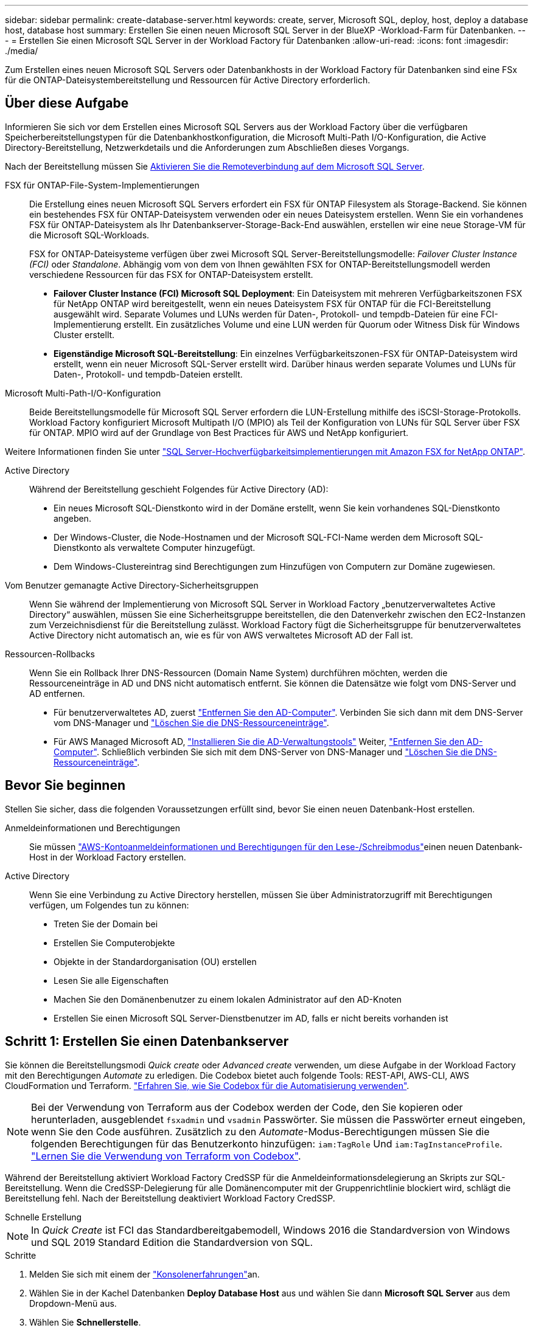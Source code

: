 ---
sidebar: sidebar 
permalink: create-database-server.html 
keywords: create, server, Microsoft SQL, deploy, host, deploy a database host, database host 
summary: Erstellen Sie einen neuen Microsoft SQL Server in der BlueXP -Workload-Farm für Datenbanken. 
---
= Erstellen Sie einen Microsoft SQL Server in der Workload Factory für Datenbanken
:allow-uri-read: 
:icons: font
:imagesdir: ./media/


[role="lead"]
Zum Erstellen eines neuen Microsoft SQL Servers oder Datenbankhosts in der Workload Factory für Datenbanken sind eine FSx für die ONTAP-Dateisystembereitstellung und Ressourcen für Active Directory erforderlich.



== Über diese Aufgabe

Informieren Sie sich vor dem Erstellen eines Microsoft SQL Servers aus der Workload Factory über die verfügbaren Speicherbereitstellungstypen für die Datenbankhostkonfiguration, die Microsoft Multi-Path I/O-Konfiguration, die Active Directory-Bereitstellung, Netzwerkdetails und die Anforderungen zum Abschließen dieses Vorgangs.

Nach der Bereitstellung müssen Sie <<Schritt 2: Aktivieren Sie die Remoteverbindung auf dem Microsoft SQL Server,Aktivieren Sie die Remoteverbindung auf dem Microsoft SQL Server>>.

FSX für ONTAP-File-System-Implementierungen:: Die Erstellung eines neuen Microsoft SQL Servers erfordert ein FSX für ONTAP Filesystem als Storage-Backend. Sie können ein bestehendes FSX für ONTAP-Dateisystem verwenden oder ein neues Dateisystem erstellen. Wenn Sie ein vorhandenes FSX für ONTAP-Dateisystem als Ihr Datenbankserver-Storage-Back-End auswählen, erstellen wir eine neue Storage-VM für die Microsoft SQL-Workloads.
+
--
FSX for ONTAP-Dateisysteme verfügen über zwei Microsoft SQL Server-Bereitstellungsmodelle: _Failover Cluster Instance (FCI)_ oder _Standalone_. Abhängig vom von dem von Ihnen gewählten FSX for ONTAP-Bereitstellungsmodell werden verschiedene Ressourcen für das FSX for ONTAP-Dateisystem erstellt.

* *Failover Cluster Instance (FCI) Microsoft SQL Deployment*: Ein Dateisystem mit mehreren Verfügbarkeitszonen FSX für NetApp ONTAP wird bereitgestellt, wenn ein neues Dateisystem FSX für ONTAP für die FCI-Bereitstellung ausgewählt wird. Separate Volumes und LUNs werden für Daten-, Protokoll- und tempdb-Dateien für eine FCI-Implementierung erstellt. Ein zusätzliches Volume und eine LUN werden für Quorum oder Witness Disk für Windows Cluster erstellt.
* *Eigenständige Microsoft SQL-Bereitstellung*: Ein einzelnes Verfügbarkeitszonen-FSX für ONTAP-Dateisystem wird erstellt, wenn ein neuer Microsoft SQL-Server erstellt wird. Darüber hinaus werden separate Volumes und LUNs für Daten-, Protokoll- und tempdb-Dateien erstellt.


--
Microsoft Multi-Path-I/O-Konfiguration:: Beide Bereitstellungsmodelle für Microsoft SQL Server erfordern die LUN-Erstellung mithilfe des iSCSI-Storage-Protokolls. Workload Factory konfiguriert Microsoft Multipath I/O (MPIO) als Teil der Konfiguration von LUNs für SQL Server über FSX für ONTAP. MPIO wird auf der Grundlage von Best Practices für AWS und NetApp konfiguriert.


Weitere Informationen finden Sie unter link:https://aws.amazon.com/blogs/modernizing-with-aws/sql-server-high-availability-amazon-fsx-for-netapp-ontap/["SQL Server-Hochverfügbarkeitsimplementierungen mit Amazon FSX for NetApp ONTAP"^].

Active Directory:: Während der Bereitstellung geschieht Folgendes für Active Directory (AD):
+
--
* Ein neues Microsoft SQL-Dienstkonto wird in der Domäne erstellt, wenn Sie kein vorhandenes SQL-Dienstkonto angeben.
* Der Windows-Cluster, die Node-Hostnamen und der Microsoft SQL-FCI-Name werden dem Microsoft SQL-Dienstkonto als verwaltete Computer hinzugefügt.
* Dem Windows-Clustereintrag sind Berechtigungen zum Hinzufügen von Computern zur Domäne zugewiesen.


--
Vom Benutzer gemanagte Active Directory-Sicherheitsgruppen:: Wenn Sie während der Implementierung von Microsoft SQL Server in Workload Factory „benutzerverwaltetes Active Directory“ auswählen, müssen Sie eine Sicherheitsgruppe bereitstellen, die den Datenverkehr zwischen den EC2-Instanzen zum Verzeichnisdienst für die Bereitstellung zulässt. Workload Factory fügt die Sicherheitsgruppe für benutzerverwaltetes Active Directory nicht automatisch an, wie es für von AWS verwaltetes Microsoft AD der Fall ist.
Ressourcen-Rollbacks:: Wenn Sie ein Rollback Ihrer DNS-Ressourcen (Domain Name System) durchführen möchten, werden die Ressourceneinträge in AD und DNS nicht automatisch entfernt. Sie können die Datensätze wie folgt vom DNS-Server und AD entfernen.
+
--
* Für benutzerverwaltetes AD, zuerst link:https://learn.microsoft.com/en-us/powershell/module/activedirectory/remove-adcomputer?view=windowsserver2022-ps["Entfernen Sie den AD-Computer"^]. Verbinden Sie sich dann mit dem DNS-Server vom DNS-Manager und link:https://learn.microsoft.com/en-us/windows-server/networking/technologies/ipam/delete-dns-resource-records["Löschen Sie die DNS-Ressourceneinträge"^].
* Für AWS Managed Microsoft AD, link:https://docs.aws.amazon.com/directoryservice/latest/admin-guide/ms_ad_install_ad_tools.html["Installieren Sie die AD-Verwaltungstools"^] Weiter, link:https://learn.microsoft.com/en-us/powershell/module/activedirectory/remove-adcomputer?view=windowsserver2022-ps["Entfernen Sie den AD-Computer"^]. Schließlich verbinden Sie sich mit dem DNS-Server von DNS-Manager und link:https://learn.microsoft.com/en-us/windows-server/networking/technologies/ipam/delete-dns-resource-records["Löschen Sie die DNS-Ressourceneinträge"^].


--




== Bevor Sie beginnen

Stellen Sie sicher, dass die folgenden Voraussetzungen erfüllt sind, bevor Sie einen neuen Datenbank-Host erstellen.

Anmeldeinformationen und Berechtigungen:: Sie müssen link:https://docs.netapp.com/us-en/workload-setup-admin/add-credentials.html["AWS-Kontoanmeldeinformationen und Berechtigungen für den Lese-/Schreibmodus"^]einen neuen Datenbank-Host in der Workload Factory erstellen.
Active Directory:: Wenn Sie eine Verbindung zu Active Directory herstellen, müssen Sie über Administratorzugriff mit Berechtigungen verfügen, um Folgendes tun zu können:
+
--
* Treten Sie der Domain bei
* Erstellen Sie Computerobjekte
* Objekte in der Standardorganisation (OU) erstellen
* Lesen Sie alle Eigenschaften
* Machen Sie den Domänenbenutzer zu einem lokalen Administrator auf den AD-Knoten
* Erstellen Sie einen Microsoft SQL Server-Dienstbenutzer im AD, falls er nicht bereits vorhanden ist


--




== Schritt 1: Erstellen Sie einen Datenbankserver

Sie können die Bereitstellungsmodi _Quick create_ oder _Advanced create_ verwenden, um diese Aufgabe in der Workload Factory mit den Berechtigungen _Automate_ zu erledigen. Die Codebox bietet auch folgende Tools: REST-API, AWS-CLI, AWS CloudFormation und Terraform. link:https://docs.netapp.com/us-en/workload-setup-admin/use-codebox.html#how-to-use-codebox["Erfahren Sie, wie Sie Codebox für die Automatisierung verwenden"^].


NOTE: Bei der Verwendung von Terraform aus der Codebox werden der Code, den Sie kopieren oder herunterladen, ausgeblendet `fsxadmin` und `vsadmin` Passwörter. Sie müssen die Passwörter erneut eingeben, wenn Sie den Code ausführen. Zusätzlich zu den _Automate_-Modus-Berechtigungen müssen Sie die folgenden Berechtigungen für das Benutzerkonto hinzufügen: `iam:TagRole` Und `iam:TagInstanceProfile`. link:https://docs.netapp.com/us-en/workload-setup-admin/use-codebox.html#use-terraform-from-codebox["Lernen Sie die Verwendung von Terraform von Codebox"^].

Während der Bereitstellung aktiviert Workload Factory CredSSP für die Anmeldeinformationsdelegierung an Skripts zur SQL-Bereitstellung. Wenn die CredSSP-Delegierung für alle Domänencomputer mit der Gruppenrichtlinie blockiert wird, schlägt die Bereitstellung fehl. Nach der Bereitstellung deaktiviert Workload Factory CredSSP.

[role="tabbed-block"]
====
.Schnelle Erstellung
--

NOTE: In _Quick Create_ ist FCI das Standardbereitgabemodell, Windows 2016 die Standardversion von Windows und SQL 2019 Standard Edition die Standardversion von SQL.

.Schritte
. Melden Sie sich mit einem der link:https://docs.netapp.com/us-en/workload-setup-admin/console-experiences.html["Konsolenerfahrungen"^]an.
. Wählen Sie in der Kachel Datenbanken *Deploy Database Host* aus und wählen Sie dann *Microsoft SQL Server* aus dem Dropdown-Menü aus.
. Wählen Sie *Schnellerstelle*.
. Geben Sie unter *AWS settings* Folgendes an:
+
.. *AWS Credentials*: Wählen Sie AWS Credentials mit Automatisierungsberechtigungen aus, um den neuen Datenbank-Host bereitzustellen.
+
AWS-Anmeldeinformationen mit Lese-/Schreibberechtigungen ermöglichen der Workload Factory die Bereitstellung und Verwaltung des neuen Datenbankhosts von Ihrem AWS-Konto innerhalb der Workload Factory.

+
Mit AWS-Anmeldeinformationen mit Nur-Lese-Berechtigungen kann die Workload Factory eine CloudFormation-Vorlage generieren, die Sie in der AWS CloudFormation-Konsole verwenden können.

+
Wenn Sie keine AWS-Anmeldeinformationen in der Workload Factory haben und den neuen Server in der Workload Factory erstellen möchten, folgen Sie *Option 1*, um zur Seite Anmeldedaten zu gelangen. Fügen Sie die erforderlichen Anmeldeinformationen und Berechtigungen für den Lese-/Schreibmodus für Datenbank-Workloads manuell hinzu.

+
Wenn Sie das Formular zum Erstellen eines neuen Servers in der Workload Factory ausfüllen möchten, damit Sie eine vollständige YAML-Dateivorlage für die Bereitstellung in AWS CloudFormation herunterladen können, folgen Sie *Option 2*, um sicherzustellen, dass Sie über die erforderlichen Berechtigungen zum Erstellen des neuen Servers in AWS CloudFormation verfügen. Fügen Sie die erforderlichen Anmeldeinformationen und Berechtigungen für den _read_-Modus für Datenbank-Workloads manuell hinzu.

+
Optional können Sie eine teilweise ausgefüllte YAML-Dateivorlage aus der Codebox herunterladen, um den Stack außerhalb der Workload Factory ohne Anmeldeinformationen oder Berechtigungen zu erstellen. Wählen Sie *CloudFormation* aus der Dropdown-Liste in der Codebox aus, um die YAML-Datei herunterzuladen.

.. *Region & VPC*: Wählen Sie eine Region und ein VPC-Netzwerk.
+
Stellen Sie sicher, dass Bereitstellungssubnetze mit vorhandenen Schnittstellenendpunkten verknüpft sind und Sicherheitsgruppen den Zugriff auf das HTTPS-Protokoll (443) auf die ausgewählten Subnetze ermöglichen.

+
AWS-Serviceschnittstellen-Endpunkte (SQS, FSX, EC2, CloudWatch, CloudFormation, SSM) und der S3-Gateway-Endpunkt werden während der Bereitstellung erstellt, wenn nicht gefunden.

+
VPC-DNS-Attribute `EnableDnsSupport` und `EnableDnsHostnames` werden geändert, um die Auflösung der Endpunktadresse zu aktivieren, wenn sie nicht bereits auf festgelegt sind `true`.

+
Bei Verwendung eines Cross-VPC-DNS sollte die Sicherheitsgruppe für Endpunkte in der anderen VPC, in der sich der DNS befindet, Port 443 für Bereitstellungssubnetze freigeben. Andernfalls sollten Sie beim Beitritt zu einem Cross-VPC-Active Directory einen DNS-Resolver aus der lokalen VPC bereitstellen. In einer Umgebung mit mehreren replizierten Domänencontrollern können Sie, wenn einige Domänencontroller vom Subnetz aus nicht erreichbar sind, *zu CloudFormation umleiten* und Folgendes eingeben:  `Preferred domain controller` um eine Verbindung mit Active Directory herzustellen.

.. *Verfügbarkeitszonen*: Wählen Sie Verfügbarkeitszonen und Subnetze gemäß dem Failover Cluster Instance (FCI)-Bereitstellungsmodell aus.
+

NOTE: FCI-Implementierungen werden nur in Konfigurationen mit Multiple Availability Zone (MAZ) FSX for ONTAP unterstützt.

+
... Wählen Sie im Feld *Clusterkonfiguration - Knoten 1* die primäre Verfügbarkeitszone für die MAZ FSX for ONTAP-Konfiguration aus dem Dropdown-Menü *Verfügbarkeitszone* und ein Subnetz aus der primären Verfügbarkeitszone aus dem Dropdown-Menü *Subnetz* aus.
... Wählen Sie im Feld *Cluster-Konfiguration - Knoten 2* die sekundäre Verfügbarkeitszone für die MAZ FSX for ONTAP-Konfiguration aus dem Dropdown-Menü *Verfügbarkeitszone* und ein Subnetz aus der sekundären Verfügbarkeitszone aus dem Dropdown-Menü *Subnetz* aus.




. Geben Sie unter *Anwendungseinstellungen* einen Benutzernamen und ein Passwort für *Datenbankanmeldeinformationen* ein.
. Geben Sie unter *Connectivity* Folgendes an:
+
.. *Schlüsselpaar*: Wählen Sie ein Schlüsselpaar.
.. *Active Directory*:
+
... Wählen Sie im Feld *Domain Name* einen Namen für die Domain aus oder geben Sie ihn ein.
+
.... Bei von AWS gemanagten Active Directories werden Domänennamen im Dropdown-Menü angezeigt.
.... Geben Sie für ein benutzerverwaltetes Active Directory einen Namen in das Feld *Suchen und Hinzufügen* ein, und klicken Sie auf *Hinzufügen*.


... Geben Sie im Feld *DNS-Adresse* die DNS-IP-Adresse für die Domain ein. Sie können bis zu 3 IP-Adressen hinzufügen.
+
Bei von AWS gemanagten Active Directories wird die DNS-IP-Adresse(n) im Dropdown-Menü angezeigt.

... Geben Sie im Feld *Benutzername* den Benutzernamen für die Active Directory-Domäne ein.
... Geben Sie im Feld *Passwort* ein Passwort für die Active Directory-Domain ein.




. Geben Sie unter *Infrastruktur-Einstellungen* Folgendes an:
+
.. *FSX für ONTAP-System*: Erstellen Sie ein neues FSX für ONTAP-Dateisystem oder verwenden Sie ein vorhandenes FSX für ONTAP-Dateisystem.
+
... * Erstellen Sie ein neues FSX für ONTAP*: Geben Sie Benutzernamen und Passwort ein.
+
Ein neues FSX für ONTAP-Dateisystem kann 30 Minuten oder mehr der Installationszeit hinzufügen.

... *Wählen Sie ein vorhandenes FSX für ONTAP*: Wählen Sie FSX für ONTAP-Namen aus dem Dropdown-Menü und geben Sie einen Benutzernamen und ein Passwort für das Dateisystem ein.
+
Stellen Sie für vorhandene FSX for ONTAP-Dateisysteme Folgendes sicher:

+
**** Die an FSX for ONTAP angeschlossene Routinggruppe ermöglicht die Verwendung von Routen zu den Subnetzen für die Bereitstellung.
**** Die Sicherheitsgruppe ermöglicht Datenverkehr aus den für die Bereitstellung verwendeten Subnetzen, insbesondere HTTPS- (443) und iSCSI- (3260) TCP-Ports.




.. *Größe des Datenlaufwerks*: Geben Sie die Kapazität des Datenlaufwerks ein und wählen Sie die Kapazitätseinheit aus.


. Zusammenfassung:
+
.. *Voreinstellung Vorschau*: Überprüfen Sie die Standardkonfigurationen, die von Quick Create festgelegt wurden.
.. *Geschätzte Kosten*: Gibt eine Schätzung der Kosten an, die Ihnen entstehen könnten, wenn Sie die angezeigten Ressourcen bereitgestellt haben.


. Klicken Sie Auf *Erstellen*.
+
Alternativ können Sie, wenn Sie jetzt eine dieser Standardeinstellungen ändern möchten, den Datenbankserver mit Advanced Create erstellen.

+
Sie können auch *Konfiguration speichern* auswählen, um den Host später bereitzustellen.



--
.Erweiterte Erstellung
--
.Schritte
. Melden Sie sich mit einem der link:https://docs.netapp.com/us-en/workload-setup-admin/console-experiences.html["Konsolenerfahrungen"^]an.
. Wählen Sie in der Kachel Datenbanken *Deploy Database Host* aus und wählen Sie dann *Microsoft SQL Server* aus dem Dropdown-Menü aus.
. Wählen Sie *Advanced Create*.
. Wählen Sie für *Deployment model* *Failover Cluster Instance* oder *Single Instance* aus.
. Geben Sie unter *AWS settings* Folgendes an:
+
.. *AWS Credentials*: Wählen Sie AWS Credentials mit Automatisierungsberechtigungen aus, um den neuen Datenbank-Host bereitzustellen.
+
AWS-Anmeldeinformationen mit Lese-/Schreibberechtigungen ermöglichen der Workload Factory die Bereitstellung und Verwaltung des neuen Datenbankhosts von Ihrem AWS-Konto innerhalb der Workload Factory.

+
Mit AWS-Anmeldeinformationen mit Nur-Lese-Berechtigungen kann die Workload Factory eine CloudFormation-Vorlage generieren, die Sie in der AWS CloudFormation-Konsole verwenden können.

+
Wenn Sie keine AWS-Anmeldeinformationen in der Workload Factory haben und den neuen Server in der Workload Factory erstellen möchten, folgen Sie *Option 1*, um zur Seite Anmeldedaten zu gelangen. Fügen Sie die erforderlichen Anmeldeinformationen und Berechtigungen für den Lese-/Schreibmodus für Datenbank-Workloads manuell hinzu.

+
Wenn Sie das Formular zum Erstellen eines neuen Servers in der Workload Factory ausfüllen möchten, damit Sie eine vollständige YAML-Dateivorlage für die Bereitstellung in AWS CloudFormation herunterladen können, folgen Sie *Option 2*, um sicherzustellen, dass Sie über die erforderlichen Berechtigungen zum Erstellen des neuen Servers in AWS CloudFormation verfügen. Fügen Sie die erforderlichen Anmeldeinformationen und Berechtigungen für den schreibgeschützten Modus für Datenbank-Workloads manuell hinzu.

+
Optional können Sie eine teilweise ausgefüllte YAML-Dateivorlage aus der Codebox herunterladen, um den Stack außerhalb der Workload Factory ohne Anmeldeinformationen oder Berechtigungen zu erstellen. Wählen Sie *CloudFormation* aus der Dropdown-Liste in der Codebox aus, um die YAML-Datei herunterzuladen.

.. *Region & VPC*: Wählen Sie eine Region und ein VPC-Netzwerk.
+
Stellen Sie sicher, dass Sicherheitsgruppen für einen vorhandenen Schnittstellenendpunkt den Zugriff auf das HTTPS-Protokoll (443) auf die ausgewählten Subnetze ermöglichen.

+
AWS-Service-Schnittstellen-Endpunkte (SQS, FSX, EC2, CloudWatch, Cloud-Bildung, SSM) und S3-Gateway-Endpunkt werden während der Implementierung erstellt, wenn nicht gefunden wird.

+
VPC-DNS-Attribute `EnableDnsSupport` und `EnableDnsHostnames` werden geändert, um Auflösung der Endpunktadresse zu aktivieren, falls nicht bereits auf gesetzt `true`.

.. *Verfügbarkeitszonen*: Wählen Sie Verfügbarkeitszonen und Subnetze entsprechend dem von Ihnen gewählten Bereitstellungsmodell aus.
+

NOTE: FCI-Implementierungen werden nur in Konfigurationen mit Multiple Availability Zone (MAZ) FSX for ONTAP unterstützt.

+
Subnetze sollten für hohe Verfügbarkeit nicht dieselbe Routentabelle verwenden.

+
Für Einzelinstanzimplementierungen entwickelt::
+
--
... Wählen Sie im Feld *Cluster-Konfiguration - Knoten 1* aus dem Dropdown-Menü eine Verfügbarkeitszone aus der *Verfügbarkeitszone* und ein Subnetz aus dem *Subnetz*-Dropdown-Menü aus.


--
Für FCI-Implementierungen::
+
--
... Wählen Sie im Feld *Clusterkonfiguration - Knoten 1* die primäre Verfügbarkeitszone für die MAZ FSX for ONTAP-Konfiguration aus dem Dropdown-Menü *Verfügbarkeitszone* und ein Subnetz aus der primären Verfügbarkeitszone aus dem Dropdown-Menü *Subnetz* aus.
... Wählen Sie im Feld *Cluster-Konfiguration - Knoten 2* die sekundäre Verfügbarkeitszone für die MAZ FSX for ONTAP-Konfiguration aus dem Dropdown-Menü *Verfügbarkeitszone* und ein Subnetz aus der sekundären Verfügbarkeitszone aus dem Dropdown-Menü *Subnetz* aus.


--


.. *Sicherheitsgruppe*: Wählen Sie eine vorhandene Sicherheitsgruppe aus oder erstellen Sie eine neue Sicherheitsgruppe. Während der Implementierung eines neuen Servers werden drei Sicherheitsgruppen an die SQL Nodes (EC2 Instanzen) angeschlossen.
+
... Eine Sicherheitsgruppe für Workloads wird erstellt, um Ports und Protokolle zu ermöglichen, die für die Microsoft SQL- und Windows-Cluster-Kommunikation auf Knoten erforderlich sind.
... Im Fall von AWS-Managed Active Directory wird die Sicherheitsgruppe, die an den Verzeichnisdienst angeschlossen ist, automatisch zu den Microsoft SQL-Knoten hinzugefügt, um die Kommunikation mit Active Directory zu ermöglichen.
... Für ein vorhandenes FSX für ONTAP-Dateisystem wird die ihm zugeordnete Sicherheitsgruppe automatisch zu den SQL-Knoten hinzugefügt, die die Kommunikation mit dem Dateisystem ermöglicht. Wenn ein neues FSX für ONTAP-System erstellt wird, wird eine neue Sicherheitsgruppe für das FSX für ONTAP-Dateisystem erstellt und die gleiche Sicherheitsgruppe wird auch an SQL-Knoten angeschlossen.
+
Stellen Sie für ein benutzerverwaltetes Active Directory sicher, dass die auf der AD-Instanz konfigurierte Sicherheitsgruppe Datenverkehr von Subnetzen zulässt, die für die Bereitstellung verwendet werden. Die Sicherheitsgruppe sollte die Kommunikation mit den Active Directory-Domänencontrollern aus den Subnetzen ermöglichen, in denen EC2-Instanzen für Microsoft SQL konfiguriert sind.





. Geben Sie unter *Anwendungseinstellungen* Folgendes an:
+
.. Wählen Sie unter *SQL Server install type* *Lizenz included AMI* oder *Use Custom AMI* aus.
+
... Wenn Sie *Lizenz enthalten AMI* auswählen, geben Sie Folgendes an:
+
.... *Betriebssystem*: Wählen Sie *Windows Server 2016*, *Windows Server 2019* oder *Windows Server 2022*.
.... *Database Edition*: Wählen Sie *SQL Server Standard Edition* oder *SQL Server Enterprise Edition*.
.... *Datenbankversion*: Wählen Sie *SQL Server 2016*, *SQL Server 2019* oder *SQL Server 2022*.
.... *SQL Server AMI*: Wählen Sie aus dem Dropdown-Menü einen SQL Server AMI aus.


... Wenn Sie *Benutzerdefiniertes AMI verwenden* auswählen, wählen Sie im Dropdown-Menü eine AMI aus.


.. *SQL Server-Sammlung*: Wählen Sie eine Sammlung für den Server aus.
+

NOTE: Wenn der ausgewählte Sortiersatz nicht installationskompatibel ist, empfehlen wir, die Standardsortierung „SQL_Latin1_General_CP1_CI_AS“ auszuwählen.

.. *Datenbankname*: Geben Sie den Namen des Datenbank-Clusters ein.
.. *Datenbankanmeldeinformationen*: Geben Sie einen Benutzernamen und ein Passwort für ein neues Dienstkonto ein oder verwenden Sie vorhandene Dienstkontoanmeldeinformationen im Active Directory.


. Geben Sie unter *Connectivity* Folgendes an:
+
.. *Schlüsselpaar*: Wählen Sie ein Schlüsselpaar, um sich sicher mit Ihrer Instanz zu verbinden.
.. *Active Directory*: Geben Sie die folgenden Active Directory-Details an:
+
... Wählen Sie im Feld *Domain Name* einen Namen für die Domain aus oder geben Sie ihn ein.
+
.... Bei von AWS gemanagten Active Directories werden Domänennamen im Dropdown-Menü angezeigt.
.... Geben Sie für ein benutzerverwaltetes Active Directory einen Namen in das Feld *Suchen und Hinzufügen* ein, und klicken Sie auf *Hinzufügen*.


... Geben Sie im Feld *DNS-Adresse* die DNS-IP-Adresse für die Domain ein. Sie können bis zu 3 IP-Adressen hinzufügen.
+
Bei von AWS gemanagten Active Directories wird die DNS-IP-Adresse(n) im Dropdown-Menü angezeigt.

... Geben Sie im Feld *Benutzername* den Benutzernamen für die Active Directory-Domäne ein.
... Geben Sie im Feld *Passwort* ein Passwort für die Active Directory-Domain ein.




. Geben Sie unter *Infrastruktur-Einstellungen* Folgendes an:
+
.. *DB Instanztyp*: Wählen Sie den Typ der Datenbankinstanz aus dem Dropdown-Menü aus.
.. *FSX für ONTAP-System*: Erstellen Sie ein neues FSX für ONTAP-Dateisystem oder verwenden Sie ein vorhandenes FSX für ONTAP-Dateisystem.
+
... * Erstellen Sie ein neues FSX für ONTAP*: Geben Sie Benutzernamen und Passwort ein.
+
Ein neues FSX für ONTAP-Dateisystem kann 30 Minuten oder mehr der Installationszeit hinzufügen.

... *Wählen Sie ein vorhandenes FSX für ONTAP*: Wählen Sie FSX für ONTAP-Namen aus dem Dropdown-Menü und geben Sie einen Benutzernamen und ein Passwort für das Dateisystem ein.
+
Stellen Sie für vorhandene FSX for ONTAP-Dateisysteme Folgendes sicher:

+
**** Die an FSX for ONTAP angeschlossene Routinggruppe ermöglicht die Verwendung von Routen zu den Subnetzen für die Bereitstellung.
**** Die Sicherheitsgruppe ermöglicht Datenverkehr aus den für die Bereitstellung verwendeten Subnetzen, insbesondere HTTPS- (443) und iSCSI- (3260) TCP-Ports.




.. *Snapshot Policy*: Standardmäßig aktiviert. Snapshots werden täglich erstellt und haben eine Aufbewahrungsfrist von 7 Tagen.
+
Die Snapshots werden Volumes zugewiesen, die für SQL-Workloads erstellt wurden.

.. *Größe des Datenlaufwerks*: Geben Sie die Kapazität des Datenlaufwerks ein und wählen Sie die Kapazitätseinheit aus.
.. *Bereitgestellte IOPS*: Wählen Sie *automatisch* oder *vom Benutzer bereitgestellt*. Wenn Sie *User-provisioned* auswählen, geben Sie den IOPS-Wert ein.
.. *Durchsatzkapazität*: Wählen Sie die Durchsatzkapazität aus dem Dropdown-Menü.
+
In bestimmten Regionen können Sie eine Durchsatzkapazität von 4 Gbit/s wählen. Um eine Durchsatzkapazität von 4 GB/s bereitzustellen, muss Ihr FSX für ONTAP-Dateisystem mit mindestens 5,120 gib SSD-Speicherkapazität und 160,000 SSD-IOPS konfiguriert werden.

.. *Verschlüsselung*: Wählen Sie einen Schlüssel aus Ihrem Konto oder einen Schlüssel aus einem anderen Konto. Sie müssen den Verschlüsselungsschlüssel ARN von einem anderen Konto eingeben.
+
Die benutzerdefinierten FSX for ONTAP-Schlüssel werden basierend auf der Serviceinführbarkeit nicht aufgeführt. Wählen Sie einen geeigneten FSX-Verschlüsselungsschlüssel aus. Nicht-FSX-Verschlüsselungen verursachen Fehler bei der Servererstellung.

+
Von AWS gemanagte Schlüssel werden nach Servicetauglichkeit gefiltert.

.. *Tags*: Optional können Sie bis zu 40 Tags hinzufügen.
.. *Simple Notification Service*: Optional können Sie den Simple Notification Service (SNS) für diese Konfiguration aktivieren, indem Sie ein SNS-Thema für Microsoft SQL Server aus dem Dropdown-Menü auswählen.
+
... Aktivieren Sie den Simple Notification Service.
... Wählen Sie im Dropdown-Menü ein ARN aus.


.. *CloudWatch Monitoring*: Optional können Sie CloudWatch Monitoring aktivieren.
+
Wir empfehlen die Aktivierung von CloudWatch zum Debuggen im Fehlerfall. Die Ereignisse, die in der AWS CloudFormation-Konsole angezeigt werden, haben eine hohe Ebene und geben nicht die Ursache an. Alle detaillierten Protokolle werden im Ordner in den EC2-Instanzen gespeichert `C:\cfn\logs` .

+
In CloudWatch wird eine Protokollgruppe mit dem Namen des Stacks erstellt. Unter der Protokollgruppe wird ein Protokollstrom für jeden Validierungs-Node und jeden SQL-Node angezeigt. CloudWatch zeigt den Skriptfortschritt an und liefert Informationen, um zu verstehen, ob und wann die Bereitstellung fehlschlägt.

.. *Resource Rollback*: Diese Funktion wird derzeit nicht unterstützt.


. Zusammenfassung
+
.. *Geschätzte Kosten*: Gibt eine Schätzung der Kosten an, die Ihnen entstehen könnten, wenn Sie die angezeigten Ressourcen bereitgestellt haben.


. Klicken Sie auf *Create*, um den neuen Datenbank-Host bereitzustellen.
+
Alternativ können Sie die Konfiguration speichern.



--
====


== Schritt 2: Aktivieren Sie die Remoteverbindung auf dem Microsoft SQL Server

Nach der Bereitstellung des Servers wird die Remote-Verbindung auf dem Microsoft SQL Server von Workload Factory nicht aktiviert. Führen Sie die folgenden Schritte aus, um die Remote-Verbindung zu aktivieren.

.Schritte
. Verwenden Sie die Computeridentität für NTLM unter link:https://learn.microsoft.com/en-us/previous-versions/windows/it-pro/windows-10/security/threat-protection/security-policy-settings/network-security-allow-local-system-to-use-computer-identity-for-ntlm["Netzwerksicherheit: Zulassen, dass das lokale System die Computeridentität für NTLM verwendet"^] in der Microsoft-Dokumentation.
. Überprüfen Sie die Konfiguration der dynamischen Ports mithilfe link:https://learn.microsoft.com/en-us/troubleshoot/sql/database-engine/connect/network-related-or-instance-specific-error-occurred-while-establishing-connection["Beim Herstellen einer Verbindung zu SQL Server ist ein Netzwerk- oder instanzspezifischer Fehler aufgetreten"] der Microsoft-Dokumentation.
. Lassen Sie die erforderliche Client-IP oder das erforderliche Subnetz in der Sicherheitsgruppe zu.


.Wie es weiter geht
Jetzt können Sie link:create-database.html["Erstellen einer Datenbank in der BlueXP -Workload-Farm für Datenbanken"].
